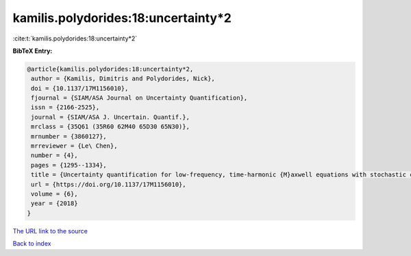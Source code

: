 kamilis.polydorides:18:uncertainty*2
====================================

:cite:t:`kamilis.polydorides:18:uncertainty*2`

**BibTeX Entry:**

.. code-block:: bibtex

   @article{kamilis.polydorides:18:uncertainty*2,
    author = {Kamilis, Dimitris and Polydorides, Nick},
    doi = {10.1137/17M1156010},
    fjournal = {SIAM/ASA Journal on Uncertainty Quantification},
    issn = {2166-2525},
    journal = {SIAM/ASA J. Uncertain. Quantif.},
    mrclass = {35Q61 (35R60 62M40 65D30 65N30)},
    mrnumber = {3860127},
    mrreviewer = {Le\ Chen},
    number = {4},
    pages = {1295--1334},
    title = {Uncertainty quantification for low-frequency, time-harmonic {M}axwell equations with stochastic conductivity models},
    url = {https://doi.org/10.1137/17M1156010},
    volume = {6},
    year = {2018}
   }
`The URL link to the source <ttps://doi.org/10.1137/17M1156010}>`_


`Back to index <../By-Cite-Keys.html>`_
